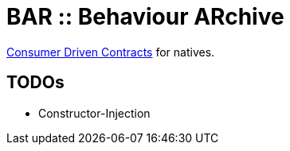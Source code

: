 = BAR :: Behaviour ARchive =

https://martinfowler.com/articles/consumerDrivenContracts.html[Consumer Driven Contracts] for natives.

== TODOs

* Constructor-Injection

